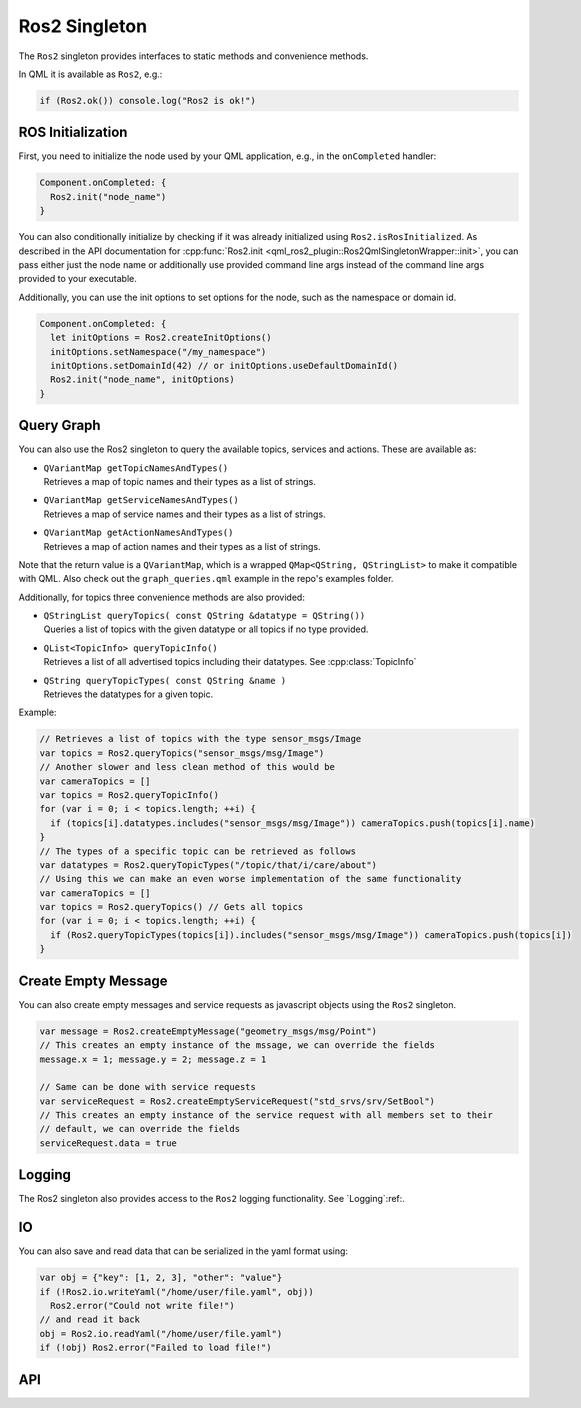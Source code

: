 =============
Ros2 Singleton
=============

The ``Ros2`` singleton provides interfaces to static methods and convenience
methods.

In QML it is available as ``Ros2``, e.g.:

.. code-block:: qml

  if (Ros2.ok()) console.log("Ros2 is ok!")

ROS Initialization
------------------

First, you need to initialize the node used by your QML application, e.g., in the ``onCompleted`` handler:

.. code-block:: qml

  Component.onCompleted: {
    Ros2.init("node_name")
  }

You can also conditionally initialize by checking if it was already initialized using ``Ros2.isRosInitialized``.
As described in the API documentation for :cpp:func:`Ros2.init <qml_ros2_plugin::Ros2QmlSingletonWrapper::init>`, you can pass either just the
node name or additionally use provided command line args instead of the command
line args provided to your executable.

Additionally, you can use the init options to set options for the node, such as the namespace or domain id.

.. code-block:: qml

  Component.onCompleted: {
    let initOptions = Ros2.createInitOptions()
    initOptions.setNamespace("/my_namespace")
    initOptions.setDomainId(42) // or initOptions.useDefaultDomainId()
    Ros2.init("node_name", initOptions)
  }

Query Graph
------------

You can also use the Ros2 singleton to query the available topics, services and actions.
These are available as:

* | ``QVariantMap getTopicNamesAndTypes()``
  | Retrieves a map of topic names and their types as a list of strings.
* | ``QVariantMap getServiceNamesAndTypes()``
  | Retrieves a map of service names and their types as a list of strings.
* | ``QVariantMap getActionNamesAndTypes()``
  | Retrieves a map of action names and their types as a list of strings.

Note that the return value is a ``QVariantMap``, which is a wrapped ``QMap<QString, QStringList>``
to make it compatible with QML.
Also check out the ``graph_queries.qml`` example in the repo's examples folder.

Additionally, for topics three convenience methods are also provided:

* | ``QStringList queryTopics( const QString &datatype = QString())``
  | Queries a list of topics with the given datatype or all topics if no type provided.
* | ``QList<TopicInfo> queryTopicInfo()``
  | Retrieves a list of all advertised topics including their datatypes. See :cpp:class:`TopicInfo`
* | ``QString queryTopicTypes( const QString &name )``
  | Retrieves the datatypes for a given topic.

Example:

.. code-block:: qml

  // Retrieves a list of topics with the type sensor_msgs/Image
  var topics = Ros2.queryTopics("sensor_msgs/msg/Image")
  // Another slower and less clean method of this would be
  var cameraTopics = []
  var topics = Ros2.queryTopicInfo()
  for (var i = 0; i < topics.length; ++i) {
    if (topics[i].datatypes.includes("sensor_msgs/msg/Image")) cameraTopics.push(topics[i].name)
  }
  // The types of a specific topic can be retrieved as follows
  var datatypes = Ros2.queryTopicTypes("/topic/that/i/care/about")
  // Using this we can make an even worse implementation of the same functionality
  var cameraTopics = []
  var topics = Ros2.queryTopics() // Gets all topics
  for (var i = 0; i < topics.length; ++i) {
    if (Ros2.queryTopicTypes(topics[i]).includes("sensor_msgs/msg/Image")) cameraTopics.push(topics[i])
  }

Create Empty Message
--------------------
You can also create empty messages and service requests as javascript objects using the ``Ros2`` singleton.

.. code-block:: qml

  var message = Ros2.createEmptyMessage("geometry_msgs/msg/Point")
  // This creates an empty instance of the mssage, we can override the fields
  message.x = 1; message.y = 2; message.z = 1

  // Same can be done with service requests
  var serviceRequest = Ros2.createEmptyServiceRequest("std_srvs/srv/SetBool")
  // This creates an empty instance of the service request with all members set to their
  // default, we can override the fields
  serviceRequest.data = true

Logging
-------
The Ros2 singleton also provides access to the ``Ros2`` logging functionality.
See `Logging`:ref:.

IO
--
You can also save and read data that can be serialized in the yaml format using:

.. code-block:: qml

  var obj = {"key": [1, 2, 3], "other": "value"}
  if (!Ros2.io.writeYaml("/home/user/file.yaml", obj))
    Ros2.error("Could not write file!")
  // and read it back
  obj = Ros2.io.readYaml("/home/user/file.yaml")
  if (!obj) Ros2.error("Failed to load file!")

API
---

.. doxygenclass:: qml_ros2_plugin::Ros2InitOptions
  :members:

.. doxygenclass:: qml_ros2_plugin::TopicInfo
  :members:

.. doxygenclass:: qml_ros2_plugin::IO
  :members:

.. doxygenclass:: qml_ros2_plugin::Ros2QmlSingletonWrapper
  :members:
